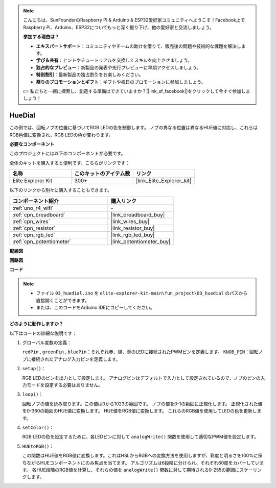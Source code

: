 .. note::

    こんにちは、SunFounderのRaspberry Pi & Arduino & ESP32愛好家コミュニティへようこそ！Facebook上でRaspberry Pi、Arduino、ESP32についてもっと深く掘り下げ、他の愛好家と交流しましょう。

    **参加する理由は？**

    - **エキスパートサポート**：コミュニティやチームの助けを借りて、販売後の問題や技術的な課題を解決します。
    - **学び＆共有**：ヒントやチュートリアルを交換してスキルを向上させましょう。
    - **独占的なプレビュー**：新製品の発表や先行プレビューに早期アクセスしましょう。
    - **特別割引**：最新製品の独占割引をお楽しみください。
    - **祭りのプロモーションとギフト**：ギフトや祝日のプロモーションに参加しましょう。

    👉 私たちと一緒に探索し、創造する準備はできていますか？[|link_sf_facebook|]をクリックして今すぐ参加しましょう！

.. _fun_hue:

HueDial
========================================

.. raw:: html

   <video loop autoplay muted style = "max-width:100%">
      <source src="../_static/videos/fun_projects/03_fun_huedial.mp4"  type="video/mp4">
      お使いのブラウザではビデオタグがサポートされていません。
   </video>

この例では、回転ノブの位置に基づいてRGB LEDの色を制御します。
ノブの異なる位置は異なるHUE値に対応し、これらはRGB色値に変換され、RGB LEDの色が変わります。

**必要なコンポーネント**

このプロジェクトには以下のコンポーネントが必要です。

全体のキットを購入すると便利です。こちらがリンクです：

.. list-table::
    :widths: 20 20 20
    :header-rows: 1

    *   - 名称	
        - このキットのアイテム数
        - リンク
    *   - Elite Explorer Kit
        - 300+
        - |link_Elite_Explorer_kit|

以下のリンクから別々に購入することもできます。

.. list-table::
    :widths: 30 20
    :header-rows: 1

    *   - コンポーネント紹介
        - 購入リンク

    *   - :ref:`uno_r4_wifi`
        - \-
    *   - :ref:`cpn_breadboard`
        - |link_breadboard_buy|
    *   - :ref:`cpn_wires`
        - |link_wires_buy|
    *   - :ref:`cpn_resistor`
        - |link_resistor_buy|
    *   - :ref:`cpn_rgb_led`
        - |link_rgb_led_buy|
    *   - :ref:`cpn_potentiometer`
        - |link_potentiometer_buy|

**配線図**

.. image:: img/03_hue_dial_bb.png
    :width: 70%
    :align: center

.. raw:: html

   <br/>

**回路図**

.. image:: img/03_hue_schematic.png
   :width: 80%
   :align: center


**コード**

.. note::

    * ファイル ``03_huedial.ino`` を ``elite-explorer-kit-main\fun_project\03_huedial`` のパスから直接開くことができます。
    * または、このコードをArduino IDEにコピーしてください。

.. raw:: html

   <iframe src=https://create.arduino.cc/editor/sunfounder01/0ad800d4-77bb-454f-8976-a078da71ec35/preview?embed style="height:510px;width:100%;margin:10px 0" frameborder=0></iframe>

**どのように動作しますか？**

以下はコードの詳細な説明です：

1. グローバル変数の定義：

   ``redPin`` , ``greenPin`` , ``bluePin``：それぞれ赤、緑、青のLEDに接続されたPWMピンを定義します。
   ``KNOB_PIN``：回転ノブに接続されたアナログ入力ピンを定義します。

2. ``setup()``：

   RGB LEDのピンを出力として設定します。
   アナログピンはデフォルトで入力として設定されているので、ノブのピンの入力モードを設定する必要はありません。

3. ``loop()``：

   回転ノブの値を読み取ります。この値は0から1023の範囲です。
   ノブの値を0-1の範囲に正規化します。
   正規化された値を0-360の範囲のHUE値に変換します。
   HUE値をRGB値に変換します。
   これらのRGB値を使用してLEDの色を更新します。

4. ``setColor()``：

   RGB LEDの色を設定するために、各LEDピンに対して ``analogWrite()`` 関数を使用して適切なPWM値を設定します。

5. ``HUEtoRGB()``：

   この関数はHUE値をRGB値に変換します。これはHSLからRGBへの変換方法を使用しますが、彩度と明るさを100%に保ちながらHUEコンポーネントにのみ焦点を当てます。
   アルゴリズムは6段階に分けられ、それぞれ60度をカバーしています。
   各HUE段階のRGB値を計算し、それらの値を ``analogWrite()`` 関数に対して期待される0-255の範囲にスケーリングします。

